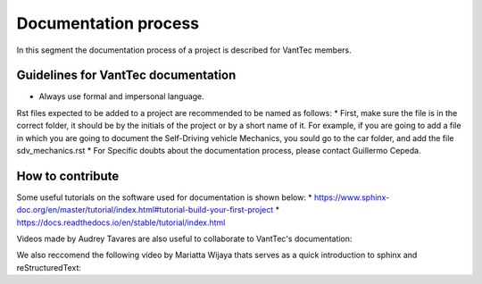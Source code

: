 =====================
Documentation process
=====================
In this segment the documentation process of a project is described for VantTec members.

Guidelines for VantTec documentation
===================================
* Always use formal and impersonal language.
Rst files expected to be added to a project are recommended to be named as follows:
* First, make sure the file is in the correct folder, it should be by the initials of the project or by a short name of it.
For example, if you are going to add a file in which you are going to document the Self-Driving vehicle Mechanics, you sould go to the car folder, and add the file sdv_mechanics.rst
* For Specific doubts about the documentation process, please contact Guillermo Cepeda.

How to contribute
=================================
Some useful tutorials on the software used for documentation is shown below:
* https://www.sphinx-doc.org/en/master/tutorial/index.html#tutorial-build-your-first-project
* https://docs.readthedocs.io/en/stable/tutorial/index.html

Videos made by Audrey Tavares are also useful to collaborate to VantTec's documentation:

.. raw:: html

    <iframe width="560" height="315" src="https://www.youtube.com/embed/_xDgNKc6-AI" title="YouTube video player" frameborder="0" allow="accelerometer; autoplay; clipboard-write; encrypted-media; gyroscope; picture-in-picture" allowfullscreen></iframe>


.. raw:: html

    <iframe width="560" height="315" src="https://www.youtube.com/embed/WcUhGT4rs5o" title="YouTube video player" frameborder="0" allow="accelerometer; autoplay; clipboard-write; encrypted-media; gyroscope; picture-in-picture" allowfullscreen></iframe>


.. raw:: html

    <iframe width="560" height="315" src="https://www.youtube.com/embed/RvJ54ADcVno" title="YouTube video player" frameborder="0" allow="accelerometer; autoplay; clipboard-write; encrypted-media; gyroscope; picture-in-picture" allowfullscreen></iframe>


.. raw:: html

    <iframe width="560" height="315" src="https://www.youtube.com/embed/CqR1b0Y-o5k" title="YouTube video player" frameborder="0" allow="accelerometer; autoplay; clipboard-write; encrypted-media; gyroscope; picture-in-picture" allowfullscreen></iframe>




We also reccomend the following video by Mariatta Wijaya thats serves as a quick introduction to sphinx and reStructuredText:

.. raw:: html

    <iframe width="560" height="315" src="https://www.youtube.com/embed/v4eoYpCON_c" title="YouTube video player" frameborder="0" allow="accelerometer; autoplay; clipboard-write; encrypted-media; gyroscope; picture-in-picture" allowfullscreen></iframe>
